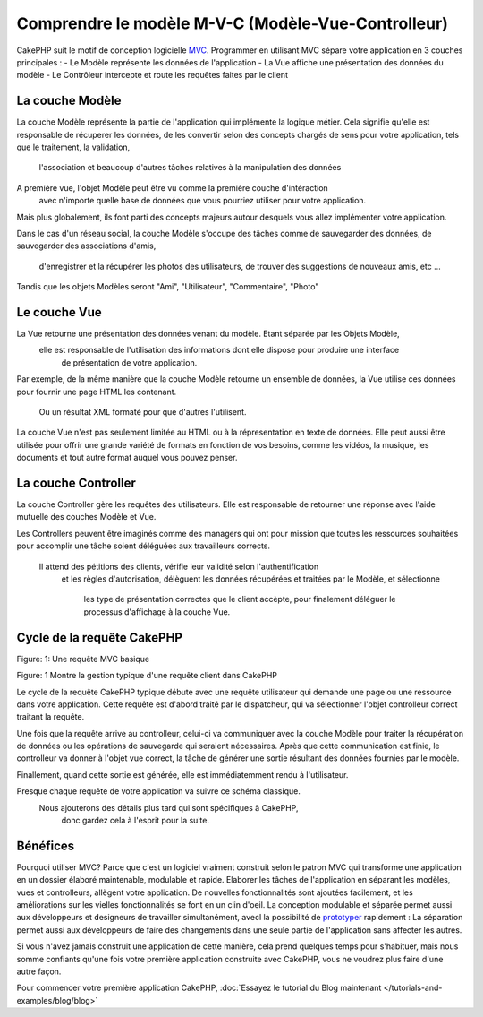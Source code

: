 Comprendre le modèle M-V-C (Modèle-Vue-Controlleur)
###################################################

CakePHP suit le motif de conception logicielle `MVC <http://en.wikipedia.org/wiki/Model-view-controller>`_.
Programmer en utilisant MVC sépare votre application en 3 couches principales :
- Le Modèle représente les données de l'application
- La Vue affiche une présentation des données du modèle
- Le Contrôleur intercepte et route les requêtes faites par le client

La couche Modèle
================

La couche Modèle représente la partie de l'application qui implémente la logique métier.
Cela signifie qu'elle est responsable de récuperer les données, de les convertir selon 
des concepts chargés de sens pour votre application, tels que le traitement, la validation,
 l'association et beaucoup d'autres tâches relatives à la manipulation des données

A première vue, l'objet Modèle peut être vu comme la première couche d'intéraction
 avec n'importe quelle base de données que vous pourriez utiliser pour votre application.
Mais plus globalement, ils font parti des concepts majeurs autour desquels 
vous allez implémenter votre application.

Dans le cas d'un réseau social, la couche Modèle s'occupe des tâches 
comme de sauvegarder des données, de sauvegarder des associations d'amis,
 d'enregistrer et la récupérer les photos des utilisateurs, 
 de trouver des suggestions de nouveaux amis, etc ...
Tandis que les objets Modèles seront "Ami", "Utilisateur", "Commentaire", "Photo"

Le couche Vue
==============

La Vue retourne une présentation des données venant du modèle. Etant séparée par les Objets Modèle,
 elle est responsable de l'utilisation des informations dont elle dispose pour produire une interface
  de présentation de votre application.

Par exemple, de la même manière que la couche Modèle retourne un ensemble de données, 
la Vue utilise ces données pour fournir une page HTML les contenant.
 Ou un résultat XML formaté pour que d'autres l'utilisent.

La couche Vue n'est pas seulement limitée au HTML ou à la répresentation en texte de données.
Elle peut aussi être utilisée pour offrir une grande variété de formats en fonction de vos besoins, 
comme les vidéos, la musique, les documents et tout autre format auquel vous pouvez penser.

La couche Controller
====================

La couche Controller gère les requêtes des utilisateurs. 
Elle est responsable de retourner une réponse avec l'aide mutuelle des couches Modèle et Vue.

Les Controllers peuvent être imaginés comme des managers qui ont pour mission 
que toutes les ressources souhaitées pour accomplir une tâche soient déléguées 
aux travailleurs corrects.
 Il attend des pétitions des clients, vérifie leur validité selon l'authentification
  et les règles d'autorisation,
  délèguent les données récupérées et traitées par le Modèle, et sélectionne
   les type de présentation correctes que le client accèpte, pour finalement 
   déléguer le processus d'affichage à la couche Vue.

Cycle de la requête CakePHP
===========================

|Figure 1|
Figure: 1: Une requête MVC basique

Figure: 1 Montre la gestion typique d'une requête client dans CakePHP


Le cycle de la requête CakePHP typique débute avec une requête utilisateur 
qui demande une page ou une ressource dans votre application. Cette requête 
est d'abord traité par le dispatcheur, qui va sélectionner l'objet controlleur 
correct traitant la requête.

Une fois que la requête arrive au controlleur, celui-ci va communiquer avec la couche Modèle
pour traiter la récupération de données ou les opérations de sauvegarde qui seraient nécessaires.
Après que cette communication est finie, le controlleur va donner à l'objet vue correct, 
la tâche de générer une sortie résultant des données fournies par le modèle.

Finallement, quand cette sortie est générée, elle est immédiatemment rendu à l'utilisateur.

Presque chaque requête de votre application va suivre ce schéma classique.
 Nous ajouterons des détails plus tard qui sont spécifiques à CakePHP,
  donc gardez cela à l'esprit pour la suite.

Bénéfices
=========

Pourquoi utiliser MVC? Parce que c'est un logiciel vraiment construit selon le patron MVC 
qui transforme une application en un dossier élaboré maintenable, modulable et rapide. 
Elaborer les tâches de l'application en séparant les modèles, vues et controlleurs, allègent votre application.
De nouvelles fonctionnalités sont ajoutées facilement, et les améliorations sur les vielles fonctionnalités se font en un clin d'oeil.
La conception modulable et séparée permet aussi aux développeurs et designeurs de travailler simultanément, avecl la possibilité de `prototyper <http://en.wikipedia.org/wiki/Software_prototyping>`_ rapidement : 
La séparation permet aussi aux développeurs de faire des changements dans une seule partie de l'application sans affecter les autres.

Si vous n'avez jamais construit une application de cette manière, cela prend quelques temps pour s'habituer, mais nous somme confiants qu'une fois votre première application construite avec CakePHP, vous ne voudrez plus faire d'une autre façon.

Pour commencer votre première application CakePHP,
:doc:`Essayez le tutorial du Blog maintenant </tutorials-and-examples/blog/blog>`

.. |Figure 1| image:: /_static/img/basic_mvc.png


.. meta::
    :title lang=fr: Understanding Model-View-Controller
    :keywords lang=fr: modèle vue controlleur,couche modèle,résultat formaté,objets modèles,music documents,business logic,représentation du texte,first glance,retrieving data,software design,html page,videos music,new friends,interaction,cakephp,interface,photo,presentation,mvc,photos